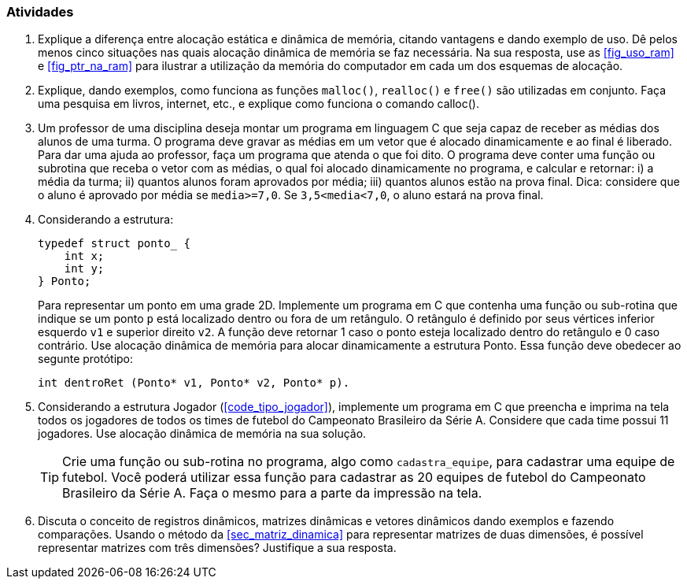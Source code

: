 === Atividades

. Explique a diferença entre alocação estática e dinâmica de memória,
  citando vantagens e dando exemplo de uso. Dê pelos menos cinco
  situações nas quais alocação dinâmica de memória se faz necessária.
  Na sua resposta, use as <<fig_uso_ram>> e <<fig_ptr_na_ram>> para
  ilustrar a utilização da memória do computador em cada um dos
  esquemas de alocação.

. Explique, dando exemplos, como funciona as funções `malloc()`,
  `realloc()` e `free()` são utilizadas em conjunto. Faça uma pesquisa
  em livros, internet, etc., e explique como funciona o comando
  calloc().

. Um professor de uma disciplina deseja montar um programa em
  linguagem C que seja capaz de receber as médias dos alunos de uma
  turma. O programa deve gravar as médias em um vetor que é alocado
  dinamicamente e ao final é liberado. Para dar uma ajuda ao
  professor, faça um programa que atenda o que foi dito. O programa
  deve conter uma função ou subrotina que receba o vetor com as
  médias, o qual foi alocado dinamicamente no programa, e calcular e
  retornar: i) a média da turma; ii) quantos alunos foram aprovados
  por média; iii) quantos alunos estão na prova final.  Dica:
  considere que o aluno é aprovado por média se `media>=7,0`. Se
  `3,5<media<7,0`, o aluno estará na prova final.

. Considerando a estrutura:
+
--

[source,c]
----
typedef struct ponto_ {
    int x;
    int y;
} Ponto;
----

Para representar um ponto em uma grade 2D. Implemente um programa em C
que contenha uma função ou sub-rotina que indique se um ponto `p` está
localizado dentro ou fora de um retângulo. O retângulo é definido por
seus vértices inferior esquerdo `v1` e superior direito `v2`. A função
deve retornar 1 caso o ponto esteja localizado dentro do retângulo e 0
caso contrário. Use alocação dinâmica de memória para alocar
dinamicamente a estrutura Ponto. Essa função deve obedecer ao
segunte protótipo:

[source,c]
----
int dentroRet (Ponto* v1, Ponto* v2, Ponto* p).
----

--

. Considerando a estrutura Jogador (<<code_tipo_jogador>>), implemente
  um programa em C que preencha e imprima na tela todos os jogadores
  de todos os times de futebol do Campeonato Brasileiro da Série A.
  Considere que cada time possui 11 jogadores. Use alocação dinâmica
  de memória na sua solução.
+
--

[TIP]
====
Crie uma função ou sub-rotina no programa, algo como `cadastra_equipe`,
para cadastrar uma equipe de futebol. Você poderá utilizar essa função
para cadastrar as 20 equipes de futebol do Campeonato Brasileiro da
Série A. Faça o mesmo para a parte da impressão na tela.

====

--
. Discuta o conceito de registros dinâmicos, matrizes dinâmicas e
  vetores dinâmicos dando exemplos e fazendo comparações. Usando o
  método da <<sec_matriz_dinamica>> para representar matrizes de duas
  dimensões, é possível representar matrizes com três dimensões?
  Justifique a sua resposta.

// Sempre terminar o arquivo com uma nova linha.

